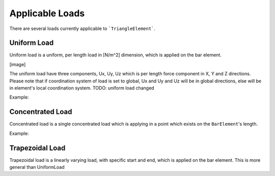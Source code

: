 .. _TriangleElement-ApplicableLoads:

Applicable Loads
----------------
There are several loads currently applicable to ```TriangleElement```.

Uniform Load
^^^^^^^^^^^^
Uniform load is a uniform, per length load in [N/m^2] dimension, which is applied on the bar element.

[image]

The uniform load have three components, Ux, Uy, Uz which is per length force component in X, Y and Z directions.
Please note that if coordination system of load is set to global, Ux and Uy and Uz will be in global directions, else will be in element's local coordination system.
TODO: uniform load changed

Example:

Concentrated Load
^^^^^^^^^^^^^^^^^
Concentrated load is a single concentrated load which is applying in a point which exists on the ``BarElement``'s length.

Example:

Trapezoidal Load
^^^^^^^^^^^^^^^^
Trapezoidal load is a linearly varying load, with specific start and end, which is applied on the bar element.
This is more general than UniformLoad